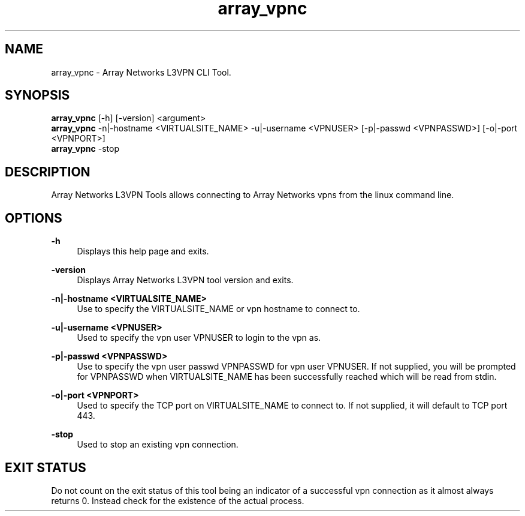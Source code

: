.\"Created with GNOME Manpages Editor Wizard
.\"http://sourceforge.net/projects/gmanedit2
.TH array_vpnc 1 "March 25, 2013" "Linux" "Array Networks L3VPN Tool"

.SH NAME
array_vpnc \- Array Networks L3VPN CLI Tool.

.SH SYNOPSIS

.B array_vpnc 
[-h] [-version] <argument>
.br
.B array_vpnc
-n|-hostname <VIRTUALSITE_NAME> -u|-username <VPNUSER> [-p|-passwd <VPNPASSWD>] [-o|-port <VPNPORT>]
.br
.B array_vpnc
-stop
.

.SH DESCRIPTION
Array Networks L3VPN Tools allows connecting to Array Networks vpns from the linux command line.

.SH OPTIONS
.PP
.B
-h
.RS 4
Displays this help page and exits.
.RE
.PP
.B
-version
.RS 4
Displays Array Networks L3VPN tool version and exits.
.RE
.PP
.B
-n|-hostname <VIRTUALSITE_NAME>
.RS 4
Use to specify the VIRTUALSITE_NAME or vpn hostname to connect to.
.RE
.PP
.B
-u|-username <VPNUSER>
.RS 4
Used to specify the vpn user VPNUSER to login to the vpn as.
.RE
.PP
.B
-p|-passwd <VPNPASSWD>
.RS 4
Use to specify the vpn user passwd VPNPASSWD for vpn user VPNUSER. If not supplied, you will be
prompted for VPNPASSWD when VIRTUALSITE_NAME has been successfully reached which will be read from
stdin.
.RE
.PP
.B
-o|-port <VPNPORT>
.RS 4
Used to specify the TCP port on VIRTUALSITE_NAME to connect to. If not supplied, it will default to
TCP port 443.
.RE
.PP
.B
-stop
.RS 4
Used to stop an existing vpn connection.
.RE

.SH "EXIT STATUS"
Do not count on the exit status of this tool being an indicator of a successful vpn connection as
it almost always returns 0. Instead check for the existence of the actual process.
